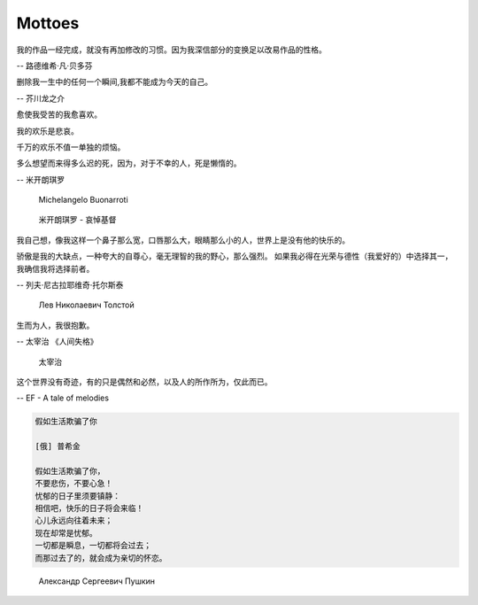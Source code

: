 *******
Mottoes
*******

.. image:: images/daily_life.jpg

我的作品一经完成，就没有再加修改的习惯。因为我深信部分的变换足以改易作品的性格。

-- 路德维希·凡·贝多芬

.. image:: images/beethoven.png

删除我一生中的任何一个瞬间,我都不能成为今天的自己。

-- 芥川龙之介

.. image:: images/Akutagawa.jpg

愈使我受苦的我愈喜欢。

我的欢乐是悲哀。

千万的欢乐不值一单独的烦恼。

多么想望而来得多么迟的死，因为，对于不幸的人，死是懒惰的。

-- 米开朗琪罗

.. figure:: images/Michelangelo-Buonarroti.jpg

   Michelangelo Buonarroti

.. figure:: images/Michelangelo's_Pieta.jpg

   米开朗琪罗 - 哀悼基督


我自己想，像我这样一个鼻子那么宽，口唇那么大，眼睛那么小的人，世界上是没有他的快乐的。

骄傲是我的大缺点，一种夸大的自尊心，毫无理智的我的野心，那么强烈。
如果我必得在光荣与德性（我爱好的）中选择其一，我确信我将选择前者。


-- 列夫·尼古拉耶维奇·托尔斯泰 


.. figure:: images/Lev_Nikolaevich_Tolstoy.jpg

   Лев Николаевич Толстой


生而为人，我很抱歉。

-- 太宰治 《人间失格》

.. figure:: images/Osamu_Dazai.jpg

   太宰治

这个世界没有奇迹，有的只是偶然和必然，以及人的所作所为，仅此而已。

-- EF - A tale of melodies

.. code-block:: none

   假如生活欺骗了你

   [俄] 普希金

   假如生活欺骗了你，
   不要悲伤，不要心急！
   忧郁的日子里须要镇静：
   相信吧，快乐的日子将会来临！
   心儿永远向往着未来；
   现在却常是忧郁。
   一切都是瞬息，一切都将会过去；
   而那过去了的，就会成为亲切的怀恋。

.. figure:: images/pushkin.jpg

   Александр Сергеевич Пушкин

